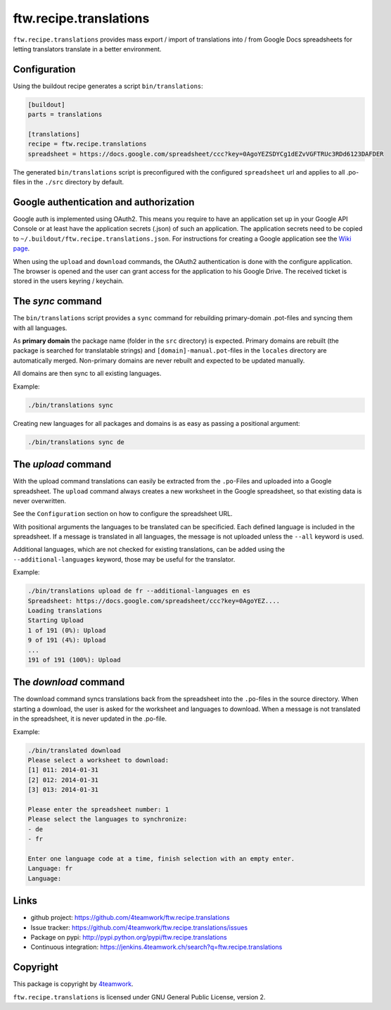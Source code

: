 ftw.recipe.translations
=======================

``ftw.recipe.translations`` provides mass export / import of translations into / from
Google Docs spreadsheets for letting translators translate in a better environment.

Configuration
-------------

Using the buildout recipe generates a script ``bin/translations``:

.. code:: ini

    [buildout]
    parts = translations

    [translations]
    recipe = ftw.recipe.translations
    spreadsheet = https://docs.google.com/spreadsheet/ccc?key=0AgoYEZSDYCg1dEZvVGFTRUc3RDd6123DAFDER


The generated ``bin/translations`` script is preconfigured with the
configured ``spreadsheet`` url and applies to all .po-files in the
``./src`` directory by default.


Google authentication and authorization
---------------------------------------

Google auth is implemented using OAuth2.
This means you require to have an application set up in your
Google API Console or at least have the application secrets (.json) of such
an application.
The application secrets need to be copied to
``~/.buildout/ftw.recipe.translations.json``.
For instructions for creating a Google application see the
`Wiki page <https://github.com/4teamwork/ftw.recipe.translations/wiki/Creating%20a%20Google%20OAuth%20Application>`_.

When using the ``upload`` and ``download`` commands, the OAuth2 authentication
is done with the configure application.
The browser is opened and the user can grant access for the application
to his Google Drive.
The received ticket is stored in the users keyring / keychain.


The `sync` command
------------------

The ``bin/translations`` script provides a ``sync`` command for rebuilding
primary-domain .pot-files and syncing them with all languages.

As **primary domain** the package name (folder in the ``src`` directory) is
expected.
Primary domains are rebuilt (the package is searched for translatable
strings) and ``[domain]-manual.pot``-files in the ``locales``
directory are automatically merged.
Non-primary domains are never rebuilt and expected to be updated manually.

All domains are then sync to all existing languages.

Example:

.. code:: sh

    ./bin/translations sync

Creating new languages for all packages and domains is as easy as passing
a positional argument:

.. code:: sh

    ./bin/translations sync de


The `upload` command
--------------------

With the upload command translations can easily be extracted from the
``.po``-Files and uploaded into a Google spreadsheet.
The ``upload`` command always creates a new worksheet in the Google spreadsheet,
so that existing data is never overwritten.

See the ``Configuration`` section on how to configure the spreadsheet URL.

With positional arguments the languages to be translated can be specificied.
Each defined language is included in the spreadsheet.
If a message is translated in all languages, the message is not uploaded
unless the ``--all`` keyword is used.

Additional languages, which are not checked for existing translations, can
be added using the ``--additional-languages`` keyword, those may be useful
for the translator.

Example:

.. code:: sh

    ./bin/translations upload de fr --additional-languages en es
    Spreadsheet: https://docs.google.com/spreadsheet/ccc?key=0AgoYEZ....
    Loading translations
    Starting Upload
    1 of 191 (0%): Upload
    9 of 191 (4%): Upload
    ...
    191 of 191 (100%): Upload


The `download` command
----------------------

The download command syncs translations back from the spreadsheet into the
``.po``-files in the source directory.
When starting a download, the user is asked for the worksheet and languages
to download.
When a message is not translated in the spreadsheet, it is never updated
in the .po-file.

Example:

.. code:: sh

    ./bin/translated download
    Please select a worksheet to download:
    [1] 011: 2014-01-31
    [2] 012: 2014-01-31
    [3] 013: 2014-01-31

    Please enter the spreadsheet number: 1
    Please select the languages to synchronize:
    - de
    - fr

    Enter one language code at a time, finish selection with an empty enter.
    Language: fr
    Language:


Links
-----

- github project: https://github.com/4teamwork/ftw.recipe.translations
- Issue tracker: https://github.com/4teamwork/ftw.recipe.translations/issues
- Package on pypi: http://pypi.python.org/pypi/ftw.recipe.translations
- Continuous integration: https://jenkins.4teamwork.ch/search?q=ftw.recipe.translations


Copyright
---------

This package is copyright by `4teamwork <http://www.4teamwork.ch/>`_.

``ftw.recipe.translations`` is licensed under GNU General Public License, version 2.
